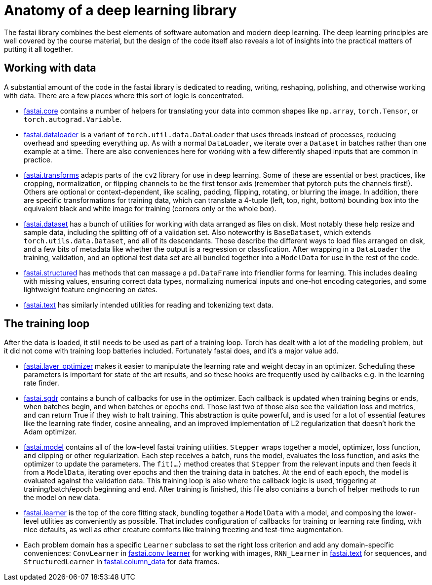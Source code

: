 = Anatomy of a deep learning library

The fastai library combines the best elements of software automation and modern deep learning. The deep learning principles are well covered by the course material, but the design of the code itself also reveals a lot of insights into the practical matters of putting it all together.

== Working with data

A substantial amount of the code in the fastai library is dedicated to reading, writing, reshaping, polishing, and otherwise working with data. There are a few places where this sort of logic is concentrated.

* link:../fastai/core.py[fastai.core] contains a number of helpers for translating your data into common shapes like `np.array`, `torch.Tensor`, or `torch.autograd.Variable`.
* link:../fastai/dataloader.py[fastai.dataloader] is a variant of `torch.util.data.DataLoader` that uses threads instead of processes, reducing overhead and speeding everything up. As with a normal `DataLoader`, we iterate over a `Dataset` in batches rather than one example at a time. There are also conveniences here for working with a few differently shaped inputs that are common in practice.
* link:../fastai/transforms.py[fastai.transforms] adapts parts of the `cv2` library for use in deep learning. Some of these are essential or best practices, like cropping, normalization, or flipping channels to be the first tensor axis (remember that pytorch puts the channels first!). Others are optional or context-dependent, like scaling, padding, flipping, rotating, or blurring the image. In addition, there are specific transformations for training data, which can translate a 4-tuple (left, top, right, bottom) bounding box into the equivalent black and white image for training (corners only or the whole box).
* link:../fastai/dataset.py[fastai.dataset] has a bunch of utilities for working with data arranged as files on disk. Most notably these help resize and sample data, including the splitting off of a validation set. Also noteworthy is `BaseDataset`, which extends `torch.utils.data.Dataset`, and all of its descendants. Those describe the different ways to load files arranged on disk, and a few bits of metadata like whether the output is a regression or classfication. After wrapping in a `DataLoader` the training, validation, and an optional test data set are all bundled together into a `ModelData` for use in the rest of the code.
* link:../fastai/structured.py[fastai.structured] has methods that can massage a `pd.DataFrame` into friendlier forms for learning. This includes dealing with missing values, ensuring correct data types, normalizing numerical inputs and one-hot encoding categories, and some lightweight feature engineering on dates.
* link:../fastai/text.py[fastai.text] has similarly intended utilities for reading and tokenizing text data.

== The training loop

After the data is loaded, it still needs to be used as part of a training loop. Torch has dealt with a lot of the modeling problem, but it did not come with training loop batteries included. Fortunately fastai does, and it's a major value add.

* link:../fastai/layer_optimizer.py[fastai.layer_optimizer] makes it easier to manipulate the learning rate and weight decay in an optimizer. Scheduling these parameters is important for state of the art results, and so these hooks are frequently used by callbacks e.g. in the learning rate finder.
* link:../fastai/sgdr.py[fastai.sgdr] contains a bunch of callbacks for use in the optimizer. Each callback is updated when training begins or ends, when batches begin, and when batches or epochs end. Those last two of those also see the validation loss and metrics, and can return True if they wish to halt training. This abstraction is quite powerful, and is used for a lot of essential features like the learning rate finder, cosine annealing, and an improved implementation of L2 regularization that doesn't hork the Adam optimizer.
* link:../fastai/model.py[fastai.model] contains all of the low-level fastai training utilities. `Stepper` wraps together a model, optimizer, loss function, and clipping or other regularization. Each step receives a batch, runs the model, evaluates the loss function, and asks the optimizer to update the parameters. The `fit(...)` method creates that `Stepper` from the relevant inputs and then feeds it from a `ModelData`, iterating over epochs and then the training data in batches. At the end of each epoch, the model is evaluated against the validation data. This training loop is also where the callback logic is used, triggering at training/batch/epoch beginning and end. After training is finished, this file also contains a bunch of helper methods to run the model on new data.
* link:../fastai/learner.py[fastai.learner] is the top of the core fitting stack, bundling together a `ModelData` with a model, and composing the lower-level utilities as conveniently as possible. That includes configuration of callbacks for training or learning rate finding, with nice defaults, as well as other creature comforts like training freezing and test-time augmentation.
* Each problem domain has a specific `Learner` subclass to set the right loss criterion and add any domain-specific conveniences: `ConvLearner` in link:../fastai/conv_learner.py[fastai.conv_learner] for working with images, `RNN_Learner` in link:../fastai/text.py[fastai.text] for sequences, and `StructuredLearner` in link:../fastai/column_data.py[fastai.column_data] for data frames.
